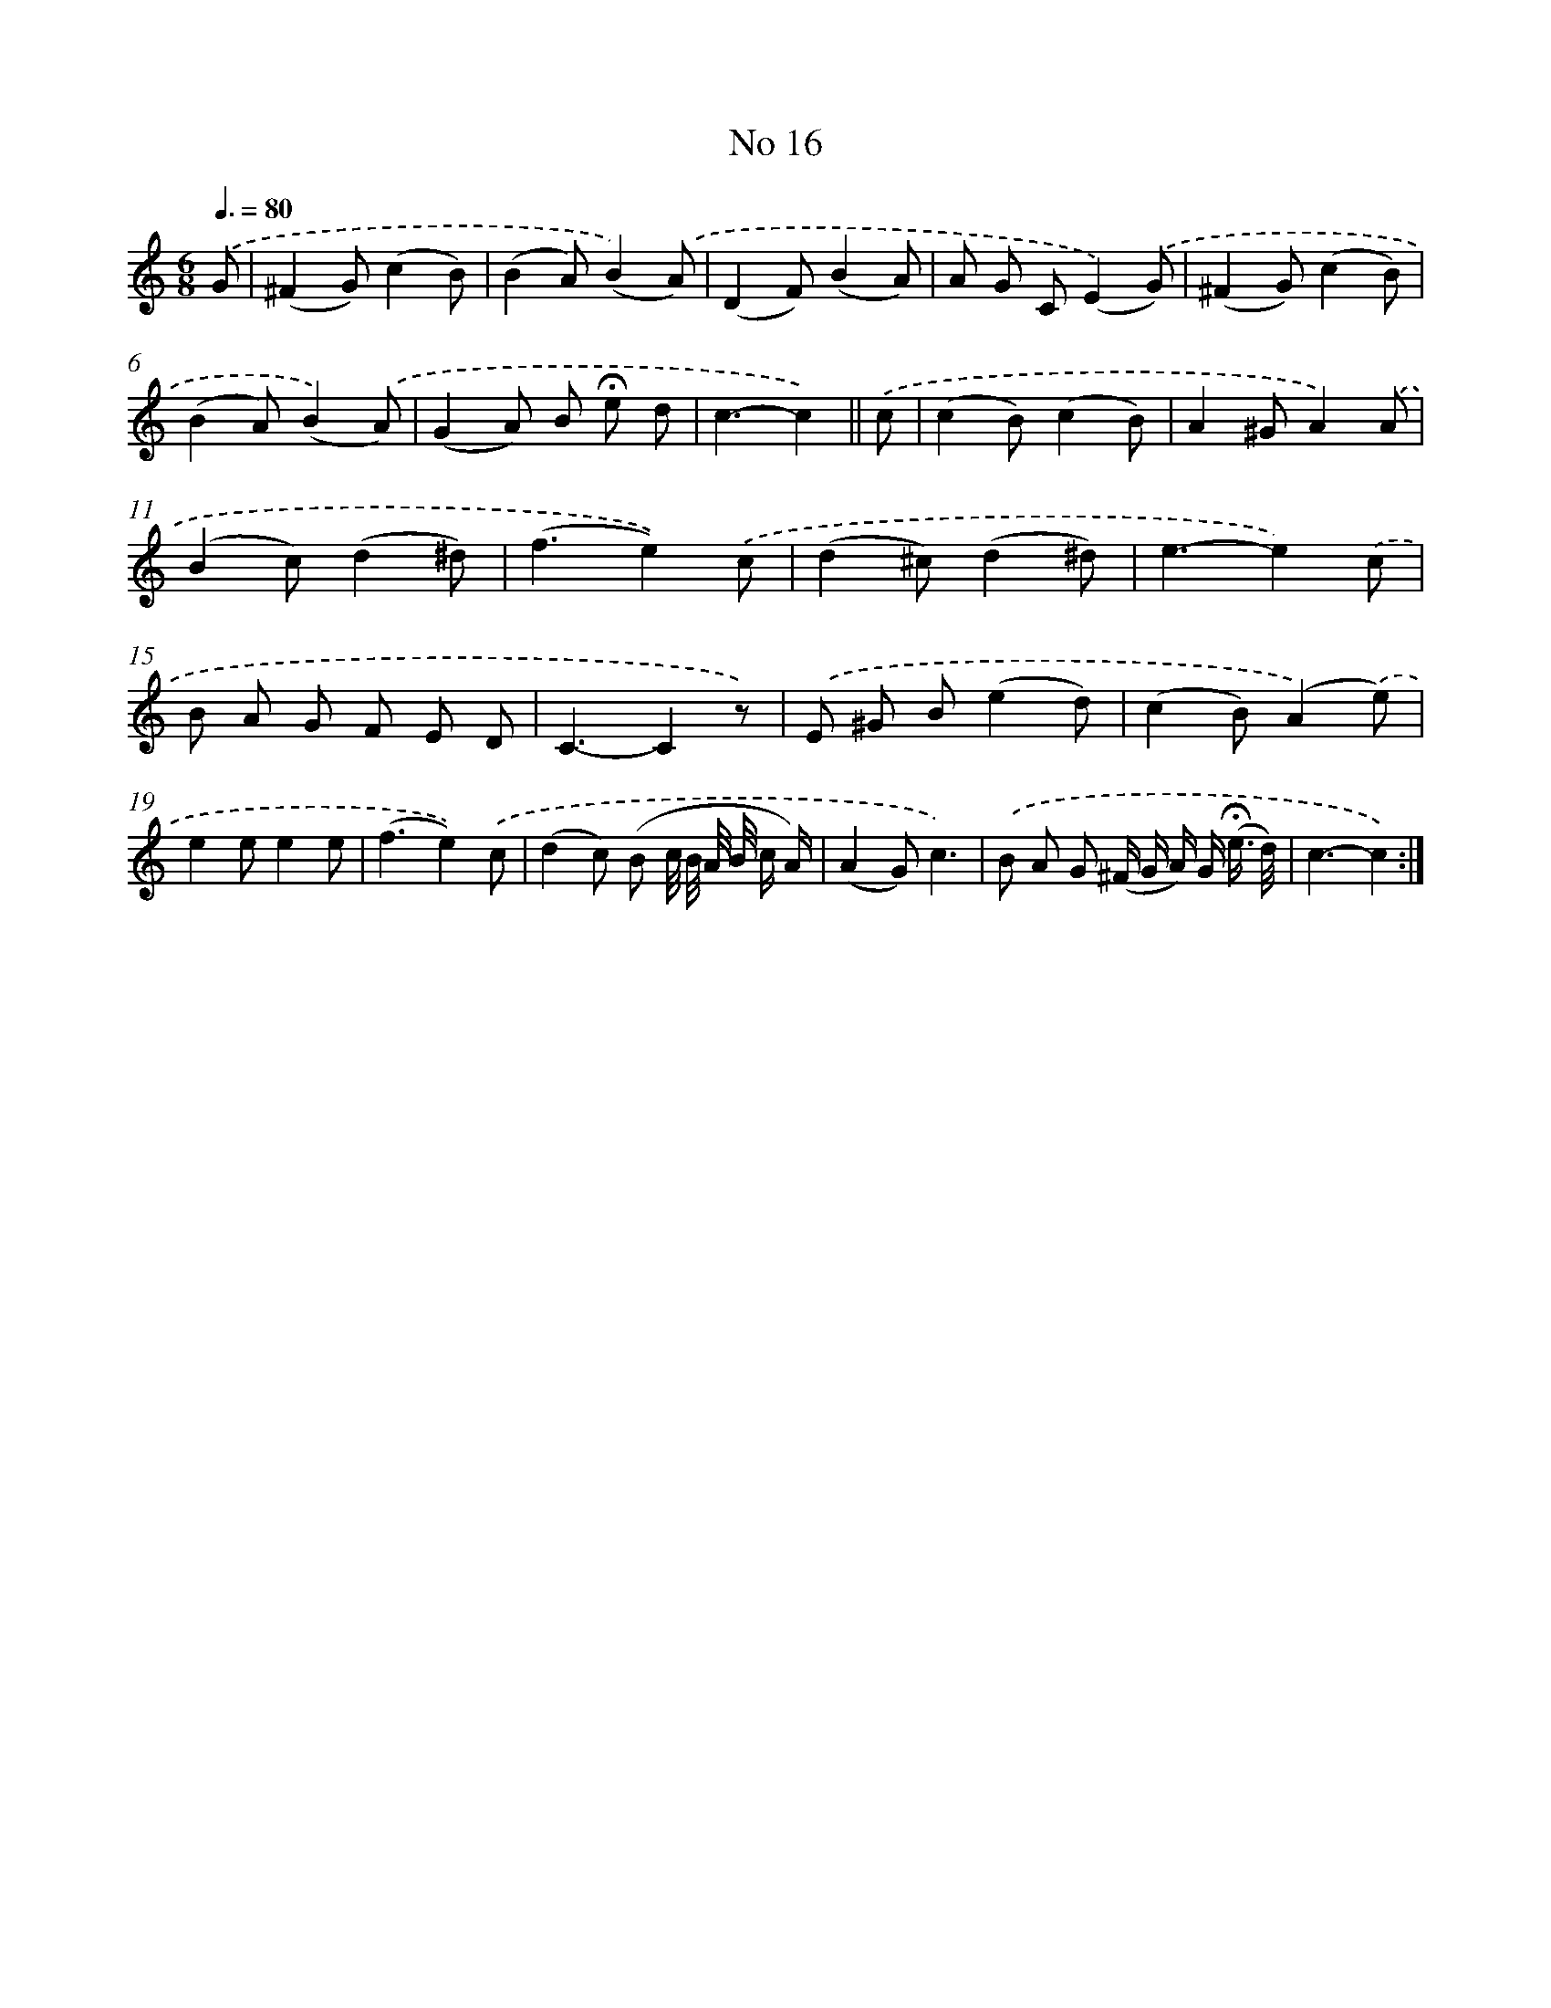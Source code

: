 X: 6479
T: No 16
%%abc-version 2.0
%%abcx-abcm2ps-target-version 5.9.1 (29 Sep 2008)
%%abc-creator hum2abc beta
%%abcx-conversion-date 2018/11/01 14:36:28
%%humdrum-veritas 3694134731
%%humdrum-veritas-data 3961891919
%%continueall 1
%%barnumbers 0
L: 1/8
M: 6/8
Q: 3/8=80
K: C clef=treble
.('G [I:setbarnb 1]|
(^F2G)(c2B) |
(B2A)(B2).('A) |
(D2F)(B2A) |
A G C(E2).('G) |
(^F2G)(c2B) |
(B2A)(B2).('A) |
(G2A) B !fermata!e d |
c3-c2) ||
.('c [I:setbarnb 9]|
(c2B)(c2B) |
A2^GA2).('A |
(B2c)(d2^d) |
(f3e2)).('c |
(d2^c)(d2^d) |
e3-e2).('c |
B A G F E D |
C3-C2z) |
.('E ^G B(e2d) |
(c2B)(A2).('e) |
e2ee2e |
(f3e2)).('c |
(d2c) (B c// B// A// B// c/ A/) |
(A2G)c3) |
.('B A G (^F/ G/ A/) G/ (!fermata!e3// d//) |
c3-c2) :|]
